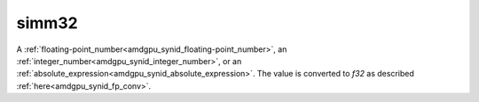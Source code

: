 ..
    **************************************************
    *                                                *
    *   Automatically generated file, do not edit!   *
    *                                                *
    **************************************************

.. _amdgpu_synid_gfx10_simm32_2:

simm32
======

A :ref:`floating-point_number<amdgpu_synid_floating-point_number>`, an :ref:`integer_number<amdgpu_synid_integer_number>`, or an :ref:`absolute_expression<amdgpu_synid_absolute_expression>`.
The value is converted to *f32* as described :ref:`here<amdgpu_synid_fp_conv>`.
